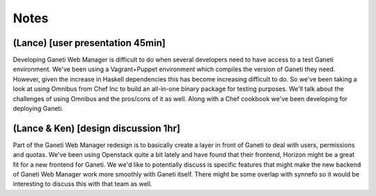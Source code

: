 Notes
=====

(Lance) [user presentation 45min]
---------------------------------

Developing Ganeti Web Manager is difficult to do when several developers need to
have access to a test Ganeti environment.  We've been using a Vagrant+Puppet
environment which compiles the version of Ganeti they need. However, given the
increase in Haskell dependencies this has become increasing difficult to do. So
we've been taking a look at using Omnibus from Chef Inc to build an all-in-one
binary package for testing purposes. We'll talk about the challenges of using
Omnibus and the pros/cons of it as well.  Along with a Chef cookbook we've been
developing for deploying Ganeti.

(Lance & Ken) [design discussion 1hr]
-------------------------------------

Part of the Ganeti Web Manager redesign is to basically create a layer in front
of Ganeti to deal with users, permissions and quotas. We've been using Openstack
quite a bit lately and have found that their frontend, Horizon might be a great
fit for a new frontend for Ganeti. We we'd like to potentially discuss is
specific features that might make the new backend of Ganeti Web Manager work
more smoothly with Ganeti itself.  There might be some overlap with synnefo so
it would be interesting to discuss this with that team as well.
